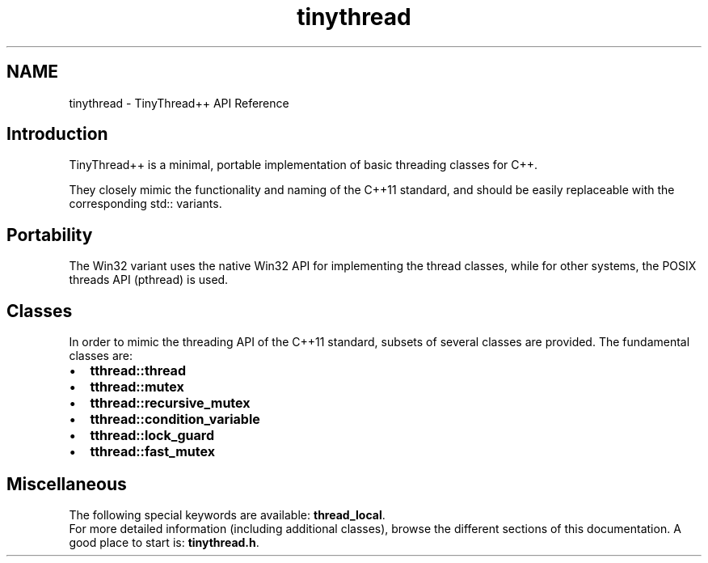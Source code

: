 .TH "tinythread" 3 "Sat Mar 26 2016" "IceTea" \" -*- nroff -*-
.ad l
.nh
.SH NAME
tinythread \- TinyThread++ API Reference 

.SH "Introduction"
.PP
TinyThread++ is a minimal, portable implementation of basic threading classes for C++\&.
.PP
They closely mimic the functionality and naming of the C++11 standard, and should be easily replaceable with the corresponding std:: variants\&.
.SH "Portability"
.PP
The Win32 variant uses the native Win32 API for implementing the thread classes, while for other systems, the POSIX threads API (pthread) is used\&.
.SH "Classes"
.PP
In order to mimic the threading API of the C++11 standard, subsets of several classes are provided\&. The fundamental classes are: 
.PD 0

.IP "\(bu" 2
\fBtthread::thread\fP 
.IP "\(bu" 2
\fBtthread::mutex\fP 
.IP "\(bu" 2
\fBtthread::recursive_mutex\fP 
.IP "\(bu" 2
\fBtthread::condition_variable\fP 
.IP "\(bu" 2
\fBtthread::lock_guard\fP 
.IP "\(bu" 2
\fBtthread::fast_mutex\fP
.PP
.SH "Miscellaneous"
.PP
The following special keywords are available: \fBthread_local\fP\&.
.PP
For more detailed information (including additional classes), browse the different sections of this documentation\&. A good place to start is: \fBtinythread\&.h\fP\&. 
